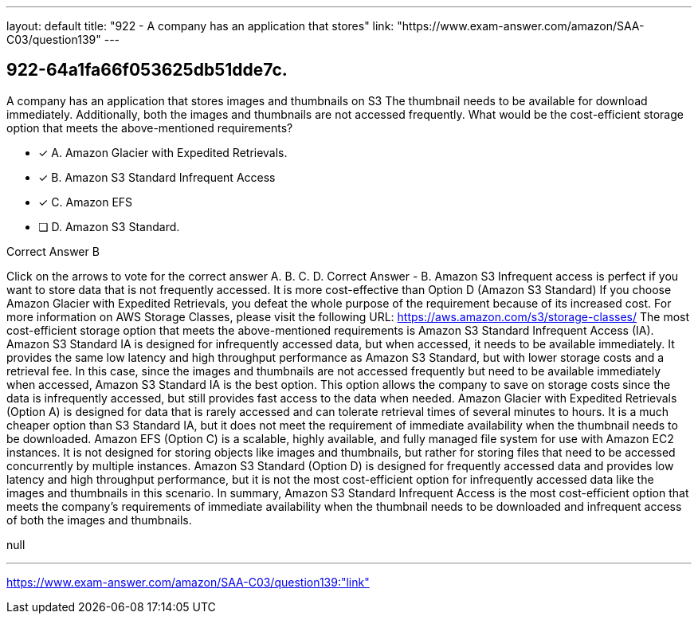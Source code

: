 ---
layout: default 
title: "922 - A company has an application that stores"
link: "https://www.exam-answer.com/amazon/SAA-C03/question139"
---


[.question]
== 922-64a1fa66f053625db51dde7c.


****

[.query]
--
A company has an application that stores images and thumbnails on S3
The thumbnail needs to be available for download immediately.
Additionally, both the images and thumbnails are not accessed frequently.
What would be the cost-efficient storage option that meets the above-mentioned requirements?


--

[.list]
--
* [*] A. Amazon Glacier with Expedited Retrievals.
* [*] B. Amazon S3 Standard Infrequent Access
* [*] C. Amazon EFS
* [ ] D. Amazon S3 Standard.

--
****

[.answer]
Correct Answer  B

[.explanation]
--
Click on the arrows to vote for the correct answer
A.
B.
C.
D.
Correct Answer - B.
Amazon S3 Infrequent access is perfect if you want to store data that is not frequently accessed.
It is more cost-effective than Option D (Amazon S3 Standard)
If you choose Amazon Glacier with Expedited Retrievals, you defeat the whole purpose of the requirement because of its increased cost.
For more information on AWS Storage Classes, please visit the following URL:
https://aws.amazon.com/s3/storage-classes/
The most cost-efficient storage option that meets the above-mentioned requirements is Amazon S3 Standard Infrequent Access (IA).
Amazon S3 Standard IA is designed for infrequently accessed data, but when accessed, it needs to be available immediately. It provides the same low latency and high throughput performance as Amazon S3 Standard, but with lower storage costs and a retrieval fee.
In this case, since the images and thumbnails are not accessed frequently but need to be available immediately when accessed, Amazon S3 Standard IA is the best option. This option allows the company to save on storage costs since the data is infrequently accessed, but still provides fast access to the data when needed.
Amazon Glacier with Expedited Retrievals (Option A) is designed for data that is rarely accessed and can tolerate retrieval times of several minutes to hours. It is a much cheaper option than S3 Standard IA, but it does not meet the requirement of immediate availability when the thumbnail needs to be downloaded.
Amazon EFS (Option C) is a scalable, highly available, and fully managed file system for use with Amazon EC2 instances. It is not designed for storing objects like images and thumbnails, but rather for storing files that need to be accessed concurrently by multiple instances.
Amazon S3 Standard (Option D) is designed for frequently accessed data and provides low latency and high throughput performance, but it is not the most cost-efficient option for infrequently accessed data like the images and thumbnails in this scenario.
In summary, Amazon S3 Standard Infrequent Access is the most cost-efficient option that meets the company's requirements of immediate availability when the thumbnail needs to be downloaded and infrequent access of both the images and thumbnails.
--

[.ka]
null

'''



https://www.exam-answer.com/amazon/SAA-C03/question139:"link"



